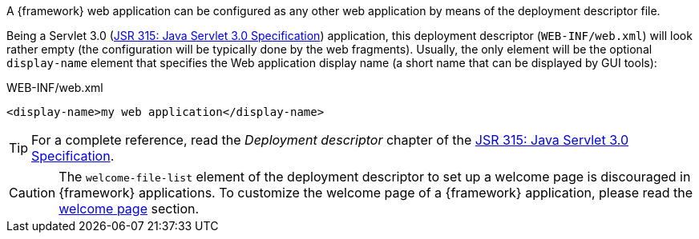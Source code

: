 
:fragment:

A {framework} web application can be configured as any other web application by means of the deployment descriptor file.

Being a Servlet 3.0 (https://jcp.org/en/jsr/detail?id=315[JSR 315: Java Servlet 3.0 Specification]) application, this deployment descriptor (`WEB-INF/web.xml`) will look rather empty (the configuration will be typically done by the web fragments). Usually, the only element will be the optional `display-name` element that specifies the Web application display name (a short name that can be displayed by GUI tools):

[source,xml]
.WEB-INF/web.xml
----
<display-name>my web application</display-name>
----

TIP: For a complete reference, read the _Deployment descriptor_ chapter of the https://jcp.org/en/jsr/detail?id=315[JSR 315: Java Servlet 3.0 Specification].

CAUTION: The `welcome-file-list` element of the deployment descriptor to set up a welcome page is discouraged in {framework} applications. To customize the welcome page of a {framework} application, please read the <<altemista-cloudfwk-webapp-common-conf-welcomepage,welcome page>> section.
